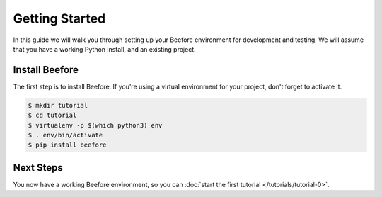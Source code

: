 Getting Started
===============

In this guide we will walk you through setting up your Beefore environment
for development and testing. We will assume that you have a working Python
install, and an existing project.

Install Beefore
-----------------

The first step is to install Beefore. If you're using a virtual environment
for your project, don't forget to activate it.

.. code-block:: bash

    $ mkdir tutorial
    $ cd tutorial
    $ virtualenv -p $(which python3) env
    $ . env/bin/activate
    $ pip install beefore

Next Steps
----------

You now have a working Beefore environment, so you can :doc:`start the first
tutorial </tutorials/tutorial-0>`.
